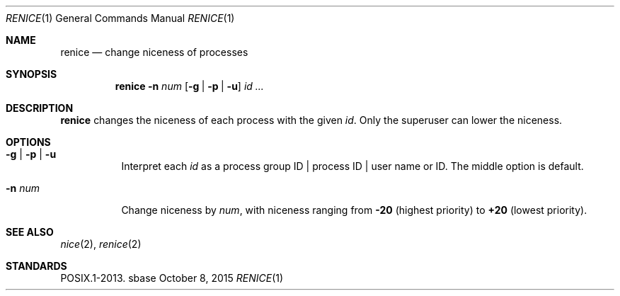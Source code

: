 .Dd October 8, 2015
.Dt RENICE 1
.Os sbase
.Sh NAME
.Nm renice
.Nd change niceness of processes
.Sh SYNOPSIS
.Nm
.Fl n Ar num
.Op Fl g | Fl p | Fl u
.Ar id ...
.Sh DESCRIPTION
.Nm
changes the niceness of each process with the given
.Ar id .
Only the superuser can lower the niceness.
.Sh OPTIONS
.Bl -tag -width Ds
.It Fl g | Fl p | Fl u
Interpret each
.Ar id
as a process group ID | process ID | user name or ID.
The middle option is default.
.It Fl n Ar num
Change niceness by
.Ar num ,
with niceness ranging from
.Sy -20
(highest priority)
to
.Sy +20
(lowest priority).
.El
.Sh SEE ALSO
.Xr nice 2 ,
.Xr renice 2
.Sh STANDARDS
POSIX.1-2013.
